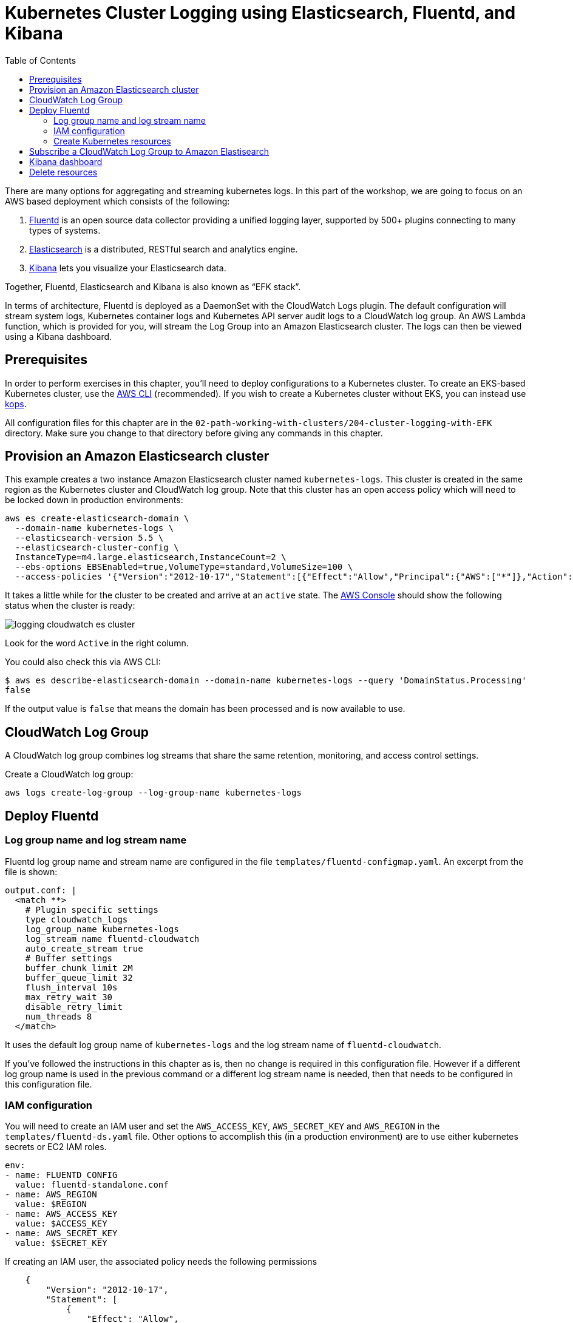 = Kubernetes Cluster Logging using Elasticsearch, Fluentd, and Kibana
:toc:
:icons:
:linkcss:
:imagesdir: imgs

There are many options for aggregating and streaming kubernetes logs. In this part of the workshop, we are going to focus on an AWS based deployment which consists of the following:

. https://www.fluentd.org/[Fluentd] is an open source data collector providing a unified logging layer, supported by 500+ plugins connecting to many types of systems.
. https://www.elastic.co/products/elasticsearch[Elasticsearch] is a distributed, RESTful search and analytics engine.
. https://www.elastic.co/products/kibana[Kibana] lets you visualize your Elasticsearch data.

Together, Fluentd, Elasticsearch and Kibana is also known as "`EFK stack`".

In terms of architecture, Fluentd is deployed as a DaemonSet with the CloudWatch Logs plugin. The default configuration will stream system logs, Kubernetes container logs and Kubernetes API server audit logs to a CloudWatch log group. An AWS Lambda function, which is provided for you, will stream the Log Group into an Amazon Elasticsearch cluster. The logs can then be viewed using a Kibana dashboard.

== Prerequisites

In order to perform exercises in this chapter, you’ll need to deploy configurations to a Kubernetes cluster. To create an EKS-based Kubernetes cluster, use the link:../../01-path-basics/102-your-first-cluster#create-a-kubernetes-cluster-with-eks[AWS CLI] (recommended). If you wish to create a Kubernetes cluster without EKS, you can instead use link:../../01-path-basics/102-your-first-cluster#alternative-create-a-kubernetes-cluster-with-kops[kops].

All configuration files for this chapter are in the `02-path-working-with-clusters/204-cluster-logging-with-EFK` directory. Make sure you change to that directory before giving any commands in this chapter.

== Provision an Amazon Elasticsearch cluster

This example creates a two instance Amazon Elasticsearch cluster named `kubernetes-logs`. This cluster is created in the same region as the Kubernetes cluster and CloudWatch log group. Note that this cluster has an open access policy which will need to be locked down in production environments:

    aws es create-elasticsearch-domain \
      --domain-name kubernetes-logs \
      --elasticsearch-version 5.5 \
      --elasticsearch-cluster-config \
      InstanceType=m4.large.elasticsearch,InstanceCount=2 \
      --ebs-options EBSEnabled=true,VolumeType=standard,VolumeSize=100 \
      --access-policies '{"Version":"2012-10-17","Statement":[{"Effect":"Allow","Principal":{"AWS":["*"]},"Action":["es:*"],"Resource":"*"}]}'

It takes a little while for the cluster to be created and arrive at an `active` state. The https://console.aws.amazon.com/es/home[AWS Console] should show the following status when the cluster is ready:

image::logging-cloudwatch-es-cluster.png[]

Look for the word `Active` in the right column.

You could also check this via AWS CLI:

    $ aws es describe-elasticsearch-domain --domain-name kubernetes-logs --query 'DomainStatus.Processing'
    false

If the output value is `false` that means the domain has been processed and is now available to use.

== CloudWatch Log Group

A CloudWatch log group combines log streams that share the same retention, monitoring, and access control settings.

Create a CloudWatch log group:

    aws logs create-log-group --log-group-name kubernetes-logs

== Deploy Fluentd

=== Log group name and log stream name

Fluentd log group name and stream name are configured in the file `templates/fluentd-configmap.yaml`. An excerpt from the file is shown:

    output.conf: |
      <match **>
        # Plugin specific settings
        type cloudwatch_logs
        log_group_name kubernetes-logs
        log_stream_name fluentd-cloudwatch
        auto_create_stream true
        # Buffer settings
        buffer_chunk_limit 2M
        buffer_queue_limit 32
        flush_interval 10s
        max_retry_wait 30
        disable_retry_limit
        num_threads 8
      </match>

It uses the default log group name of `kubernetes-logs` and the log stream name of `fluentd-cloudwatch`.

If you've followed the instructions in this chapter as is, then no change is required in this configuration file. However if a different log group name is used in the previous command or a different log stream name is needed, then that needs to be configured in this configuration file.

=== IAM configuration

You will need to create an IAM user and set the `AWS_ACCESS_KEY`, `AWS_SECRET_KEY` and `AWS_REGION` in the `templates/fluentd-ds.yaml` file. Other options to accomplish this (in a production environment) are to use either kubernetes secrets or EC2 IAM roles.

  env:
  - name: FLUENTD_CONFIG
    value: fluentd-standalone.conf
  - name: AWS_REGION
    value: $REGION
  - name: AWS_ACCESS_KEY
    value: $ACCESS_KEY
  - name: AWS_SECRET_KEY
    value: $SECRET_KEY

If creating an IAM user, the associated policy needs the following permissions

```
    {
        "Version": "2012-10-17",
        "Statement": [
            {
                "Effect": "Allow",
                "Action": [
                    "logs:DescribeLogGroups"
                ],
                "Resource": [
                    "arn:aws:logs:us-east-1:<account>:log-group::log-stream:*"
                ]
            },
            {
                "Effect": "Allow",
                "Action": [
                    "logs:DescribeLogStreams"
                ],
                "Resource": [
                    "arn:aws:logs:us-east-1:<account>:log-group:kubernetes-logs:log-stream:*"
                ]
            },
            {
                "Effect": "Allow",
                "Action": [
                    "logs:CreateLogStream",
                    "logs:PutLogEvents"
                ],
                "Resource": [
                    "arn:aws:logs:us-east-1:<account>:log-group:kubernetes-logs:log-stream:fluentd-cloudwatch"
                ]
            }
        ]
    }
```

=== Create Kubernetes resources

First create the logging namespace

    $ kubectl create ns logging
    namespace "logging" created

Create all of the necessary service accounts and roles:

    $ kubectl create -f ./templates/fluentd-service-account.yaml
    serviceaccount "fluentd" created
    $ kubectl create -f ./templates/fluentd-role.yaml
    clusterrole "fluentd-read" created
    $ kubectl create -f ./templates/fluentd-role-binding.yaml
    clusterrolebinding "fluentd-read" created

Then deploy Fluentd:

    $ kubectl create -f ./templates/fluentd-configmap.yaml
    configmap "fluentd-config" created
    $ kubectl create -f ./templates/fluentd-svc.yaml
    service "fluentd" created
    $ kubectl create -f ./templates/fluentd-ds.yaml
    daemonset "fluentd" created

Watch for all of the pods to change to running status:

    $ kubectl get pods -w --namespace=logging
    NAME            READY     STATUS    RESTARTS   AGE
    fluentd-00zxr   1/1       Running   0          58s
    fluentd-05hc0   1/1       Running   0          58s
    fluentd-089s4   1/1       Running   0          58s
    fluentd-v4vjp   1/1       Running   0          58s
    fluentd-zv6bv   1/1       Running   0          58s

Remember, Fluentd is deployed as a DaemonSet, i.e. one pod per worker node, so your output will vary depending on the size of your cluster. In our case, a 5 node cluster is used and so 5 pods are shown in the output.

We can now login to the AWS console -> Management Tools -> CloudWatch -> Logs -> kubernetes-logs -> fluentd-cloudwatch

We should start to see logs arrive into the service and can use the search feature to looks for specific logs. It looks like as shown:

image::logging-cloudwatch-fluentd-stream.png[]

== Subscribe a CloudWatch Log Group to Amazon Elastisearch

CloudWatch Logs can be delivered to other services such as Amazon Elasticsearch for custom processing. This can be achieved by subscribing to a real-time feed of log events. A subscription filter defines the filter pattern to use for filtering which log events gets delivered to Elasticsearch, as well as information about where to send matching log events to.

In this section, we'll subscribe to the CloudWatch log events from the `fluent-cloudwatch` stream from the `kubernetes-logs` log group. This feed will be streamed to the Elasticsearch cluster.

Original instructions for this are available at:

http://docs.aws.amazon.com/AmazonCloudWatch/latest/logs/CWL_ES_Stream.html

The instructions below show how this can be achieved for our setup:

. Open the CloudWatch console at https://console.aws.amazon.com/cloudwatch/.
. In the navigation pane, choose `Logs`.
. Select the log group to subscribe.
. Choose `Actions`, `Stream to Amazon Elasticsearch Service`.
+
image::logging-cloudwatch-es-subscribe.png[]
+
. Select the IAM role
+
image::logging-cloudwatch-es-subscribe-iam.png[]
+
. Click on `Next`.
. Select a Log Format:
+
image::logging-cloudwatch-es-subscribe-log-format.png[]
+
The fields that are sent to the Elasticsearch cluster can be selected. Optionally, you can select a log stream and then click on `Test Pattern` to verify that your search filter is returning the results you expect.
. Click on `Next`
. Review all the information:
+
image::logging-cloudwatch-es-subscribe-confirmation.png[]
+
. Click on `Next` and then `Start streaming`:
+
image::logging-cloudwatch-es-subscribe-start-streaming.png[]
+
. Cloudwatch page is refreshed to show that the filter was successfully created:
+
image::logging-cloudwatch-es-subscribe-filter-created.png[]

== Kibana dashboard

In https://console.aws.amazon.com/es/home?#kubernetes-logs:dashboard[Amazon Elasticsearch console], select the Elasticsearch cluster.

image::logging-cloudwatch-es-overview.png[]

Open the Kibana dashboard from the link:

image::logging-cloudwatch-kibana-default.png[]

Begin using the capabilites to search and visuzalize your Kubernetes cluster metrics.

== Delete resources

Delete the resources created during this chapter:

```
kubectl delete ns logging
aws es delete-elasticsearch-domain --domain-name kubernetes-logs
aws logs delete-log-group --log-group-name kubernetes-logs
```

You are now ready to continue on with the workshop!

:frame: none
:grid: none
:valign: top

[align="center", cols="1", grid="none", frame="none"]
|=====
|image:button-continue-operations.png[link=../../02-path-working-with-clusters/204-cluster-logging-with-EFK]
|link:../../operations-path.adoc[Go to Operations Index]
|=====
